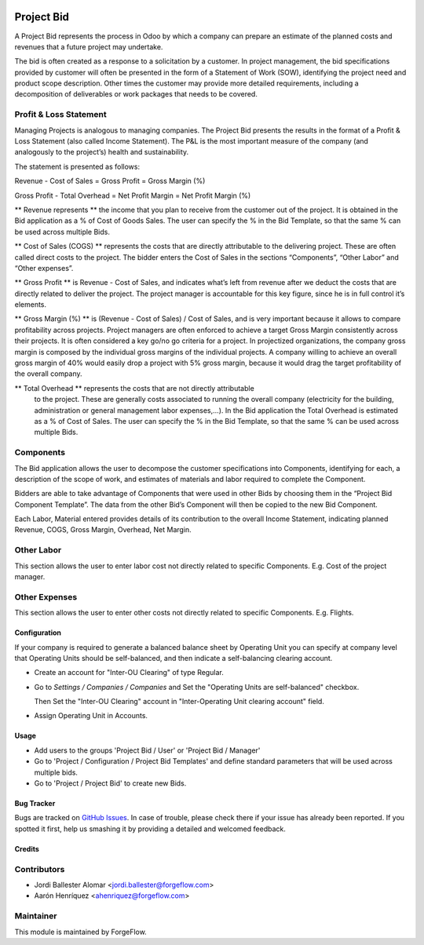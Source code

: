 .. image:: https://img.shields.io/badge/license-LGPL--3-blue.png
   :target: https://www.gnu.org/licenses/lgpl
   :alt: License: LGPL-3

===========
Project Bid
===========

A Project Bid represents the process in Odoo by which a company can prepare
an estimate of the planned costs and revenues that a future project may
undertake.

The bid is often created as a response to a solicitation by a customer.
In project management, the bid specifications provided by customer will
often be presented in the form of a Statement of Work (SOW), identifying
the project need and product scope description. Other times the customer may
provide more detailed requirements, including a decomposition of deliverables
or work packages that needs to be covered.

Profit & Loss Statement
-----------------------

Managing Projects is analogous to managing companies.
The Project Bid presents the results in the format of a
Profit & Loss Statement (also called Income Statement). The P&L is the most
important measure of the company (and analogously to the project’s) health
and sustainability.

The statement is presented as follows:


Revenue - Cost of Sales = Gross Profit = Gross Margin (%)

Gross Profit - Total Overhead = Net Profit Margin = Net Profit Margin (%)

** Revenue represents ** the income that you plan to receive from the
customer out of the project. It is obtained in the Bid application as a
% of Cost of Goods Sales. The user can specify the % in the Bid Template,
so that the same % can be used across multiple Bids.

** Cost of Sales (COGS) ** represents the costs that are directly
attributable to the delivering project. These are often called direct costs
to the project. The bidder enters the Cost of Sales in the sections
“Components”, “Other Labor” and “Other expenses”.

** Gross Profit ** is Revenue - Cost of Sales, and indicates what’s left from
revenue after we deduct the costs that are directly related to deliver
the project. The project manager is accountable for this key figure,
since he is in full control it’s elements.

** Gross Margin (%) ** is (Revenue - Cost of Sales) / Cost of Sales, and is
very important because it allows to compare profitability across projects.
Project managers are often enforced to achieve a target Gross Margin
consistently across their projects. It is often considered a key go/no go
criteria for a project. In projectized organizations, the company gross margin
is composed by the individual gross margins of the individual projects.
A company willing to achieve an overall gross margin of 40% would easily drop
a project with 5% gross margin, because it would drag the target profitability
of the overall company.

** Total Overhead ** represents the costs that are not directly attributable
 to the project. These are generally costs associated to running the overall
 company (electricity for the building, administration or general management
 labor expenses,...). In the Bid application the Total Overhead is estimated
 as a % of Cost of Sales. The user can specify the % in the Bid Template,
 so that the same % can be used across multiple Bids.

Components
----------
The Bid application allows the user to decompose the customer specifications
into Components, identifying for each, a description of the scope of work,
and estimates of materials and labor required to complete the Component.

Bidders are able to take advantage of Components that were used in other
Bids by choosing them in the “Project Bid Component Template”.
The data from the other Bid’s Component will then be copied to the
new Bid Component.

Each Labor, Material entered provides details of its contribution to the
overall Income Statement, indicating planned Revenue, COGS, Gross Margin,
Overhead,  Net Margin.

Other Labor
-----------
This section allows the user to enter labor cost not directly related
to specific Components. E.g. Cost of the project manager.

Other Expenses
--------------
This section allows the user to enter other costs not directly related to
specific Components. E.g. Flights.


Configuration
=============

If your company is required to generate a balanced balance sheet by
Operating Unit you can specify at company level that Operating Units should
be self-balanced, and then indicate a self-balancing clearing account.

* Create an account for "Inter-OU Clearing" of type Regular.

* Go to *Settings / Companies / Companies* and Set the "Operating Units are
  self-balanced" checkbox.

  Then Set the "Inter-OU Clearing"  account in "Inter-Operating Unit
  clearing account" field.

* Assign Operating Unit in Accounts.


Usage
=====

* Add users to the groups 'Project Bid / User' or 'Project Bid / Manager'
* Go to 'Project / Configuration / Project Bid Templates' and define standard
  parameters that will be used across multiple bids.
* Go to 'Project / Project Bid' to create new Bids.


Bug Tracker
===========

Bugs are tracked on `GitHub Issues
<https://github.com/OCA/project/issues>`_. In case of trouble, please
check there if your issue has already been reported. If you spotted it first,
help us smashing it by providing a detailed and welcomed feedback.


Credits
=======

Contributors
------------

* Jordi Ballester Alomar <jordi.ballester@forgeflow.com>
* Aarón Henríquez <ahenriquez@forgeflow.com>

Maintainer
----------

This module is maintained by ForgeFlow.
